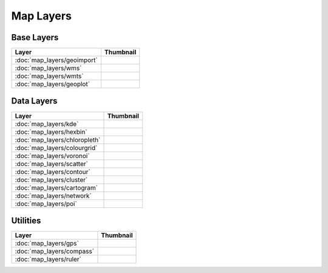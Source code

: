 Map Layers
==========

Base Layers
-----------

===============================    ===========================================================
Layer                              Thumbnail
===============================    ===========================================================
:doc:`map_layers/geoimport`        .. image:: src/map_layers/geoimport/thumbnail.png
:doc:`map_layers/wms`              .. image:: src/map_layers/wms/thumbnail.png
:doc:`map_layers/wmts`             .. image:: src/map_layers/wmts/thumbnail.png
:doc:`map_layers/geoplot`          .. image:: src/map_layers/geoplot/thumbnail.png
===============================    ===========================================================

Data Layers
-----------

===============================    ===========================================================
Layer                              Thumbnail
===============================    ===========================================================
:doc:`map_layers/kde`              .. image:: src/map_layers/kde/thumbnail.png
:doc:`map_layers/hexbin`           .. image:: src/map_layers/hexbin/thumbnail.png
:doc:`map_layers/chloropleth`      .. image:: src/map_layers/chloropleth/thumbnail.png
:doc:`map_layers/colourgrid`       .. image:: src/map_layers/colourgrid/thumbnail.png
:doc:`map_layers/voronoi`          .. image:: src/map_layers/voronoi/thumbnail.png
:doc:`map_layers/scatter`          .. image:: src/map_layers/scatter/thumbnail.png
:doc:`map_layers/contour`          .. image:: src/map_layers/contour/thumbnail.png
:doc:`map_layers/cluster`          .. image:: src/map_layers/cluster/thumbnail.png
:doc:`map_layers/cartogram`        .. image:: src/map_layers/cartogram/thumbnail.png
:doc:`map_layers/network`          .. image:: src/map_layers/network/thumbnail.png
:doc:`map_layers/poi`              .. image:: src/map_layers/poi/thumbnail.png
===============================    ===========================================================

Utilities
---------

===============================    ===========================================================
Layer                              Thumbnail
===============================    ===========================================================
:doc:`map_layers/gps`              .. image:: src/map_layers/gps/thumbnail.png
:doc:`map_layers/compass`          .. image:: src/map_layers/compass/thumbnail.png
:doc:`map_layers/ruler`            .. image:: src/map_layers/ruler/thumbnail.png
===============================    ===========================================================

